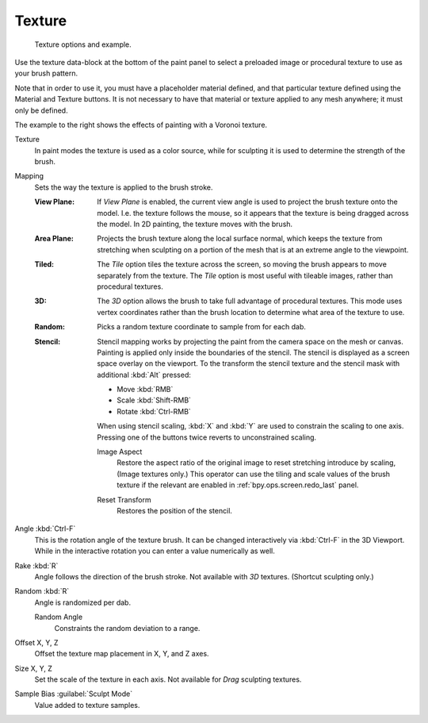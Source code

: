 .. _bpy.types.BrushTextureSlot:

*******
Texture
*******

.. figure:: /images/sculpt-paint_brush_texture_ui-example.jpg
   :width: 580px

   Texture options and example.

Use the texture data-block at the bottom of the paint panel to select a preloaded image or
procedural texture to use as your brush pattern.

Note that in order to use it, you must have a placeholder material defined,
and that particular texture defined using the Material and Texture buttons.
It is not necessary to have that material or texture applied to any mesh anywhere;
it must only be defined.

The example to the right shows the effects of painting with a Voronoi texture.

Texture
   In paint modes the texture is used as a color source,
   while for sculpting it is used to determine the strength of the brush.

.. _bpy.types.BrushTextureSlot.map_mode:

Mapping
   Sets the way the texture is applied to the brush stroke.

   :View Plane:
      If *View Plane* is enabled, the current view angle is used to project the brush texture onto the model.
      I.e. the texture follows the mouse, so it appears that the texture is being dragged across the model.
      In 2D painting, the texture moves with the brush.
   :Area Plane:
      Projects the brush texture along the local surface normal,
      which keeps the texture from stretching when sculpting on a portion of the mesh
      that is at an extreme angle to the viewpoint.
   :Tiled:
      The *Tile* option tiles the texture across the screen,
      so moving the brush appears to move separately from the texture.
      The *Tile* option is most useful with tileable images, rather than procedural textures.
   :3D:
      The *3D* option allows the brush to take full advantage of procedural textures.
      This mode uses vertex coordinates rather than the brush location to determine what area of the texture to use.
   :Random:
      Picks a random texture coordinate to sample from for each dab.
   :Stencil:
      Stencil mapping works by projecting the paint from the camera space on the mesh or canvas.
      Painting is applied only inside the boundaries of the stencil.
      The stencil is displayed as a screen space overlay on the viewport.
      To the transform the stencil texture and the stencil mask with additional :kbd:`Alt` pressed:

      - Move :kbd:`RMB`
      - Scale :kbd:`Shift-RMB`
      - Rotate :kbd:`Ctrl-RMB`

      When using stencil scaling, :kbd:`X` and :kbd:`Y` are used to constrain the scaling to one axis.
      Pressing one of the buttons twice reverts to unconstrained scaling.

      .. _bpy.ops.brush.stencil_fit_image_aspect:

      Image Aspect
         Restore the aspect ratio of the original image to reset stretching introduce by scaling,
         (Image textures only.) This operator can use the tiling and scale values of the brush texture
         if the relevant are enabled in :ref:`bpy.ops.screen.redo_last` panel.

      .. _bpy.ops.brush.stencil_reset_transform:

      Reset Transform
         Restores the position of the stencil.

.. _bpy.types.BrushTextureSlot.angle:

Angle :kbd:`Ctrl-F`
   This is the rotation angle of the texture brush.
   It can be changed interactively via :kbd:`Ctrl-F` in the 3D Viewport.
   While in the interactive rotation you can enter a value numerically as well.

.. _bpy.types.BrushTextureSlot.use_rake:

Rake :kbd:`R`
   Angle follows the direction of the brush stroke. Not available with *3D* textures.
   (Shortcut sculpting only.)

.. _bpy.types.BrushTextureSlot.use_random:

Random :kbd:`R`
   Angle is randomized per dab.

   .. _bpy.types.BrushTextureSlot.random_angle:

   Random Angle
      Constraints the random deviation to a range.

.. _bpy.types.TextureSlot.offset:

Offset X, Y, Z
   Offset the texture map placement in X, Y, and Z axes.

.. _bpy.types.TextureSlot.scale:

Size X, Y, Z
   Set the scale of the texture in each axis. Not available for *Drag* sculpting textures.

.. _bpy.types.Brush.texture_sample_bias:

Sample Bias :guilabel:`Sculpt Mode`
   Value added to texture samples.
